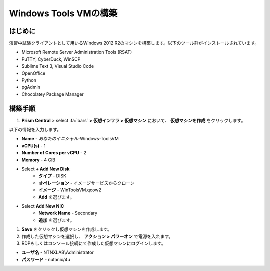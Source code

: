 .. _windows_tools_vm:

----------------
Windows Tools VMの構築
----------------

はじめに
+++++++++

演習中試験クライアントとして用いるWindows 2012 R2のマシンを構築します。以下のツール群がインストールされています。

- Microsoft Remote Server Administration Tools (RSAT)
- PuTTY, CyberDuck, WinSCP
- Sublime Text 3, Visual Studio Code
- OpenOffice
- Python
- pgAdmin
- Chocolatey Package Manager

構築手順
++++++++++++++++++

#. **Prism Central** > select :fa:`bars` **> 仮想インフラ > 仮想マシン** において、 **仮想マシンを作成** をクリックします。

以下の情報を入力します。

- **Name** - *あなたのイニシャル*-Windows-ToolsVM
- **vCPU(s)** - 1
- **Number of Cores per vCPU** - 2
- **Memory** - 4 GiB

- Select **+ Add New Disk**
    - **タイプ** - DISK
    - **オペレーション** - イメージサービスからクローン
    - **イメージ** - WinToolsVM.qcow2
    - **Add** を選びます。

- Select **Add New NIC**
    - **Network Name** - Secondary
    - **追加** を選びます。

#. **Save** をクリックし仮想マシンを作成します。

#. 作成した仮想マシンを選択し、 **アクション > パワーオン** で電源を入れます。 

#. RDPもしくはコンソール接続にて作成した仮想マシンにログインします。

- **ユーザ名** - NTNXLAB\\Administrator
- **パスワード** - nutanix/4u
